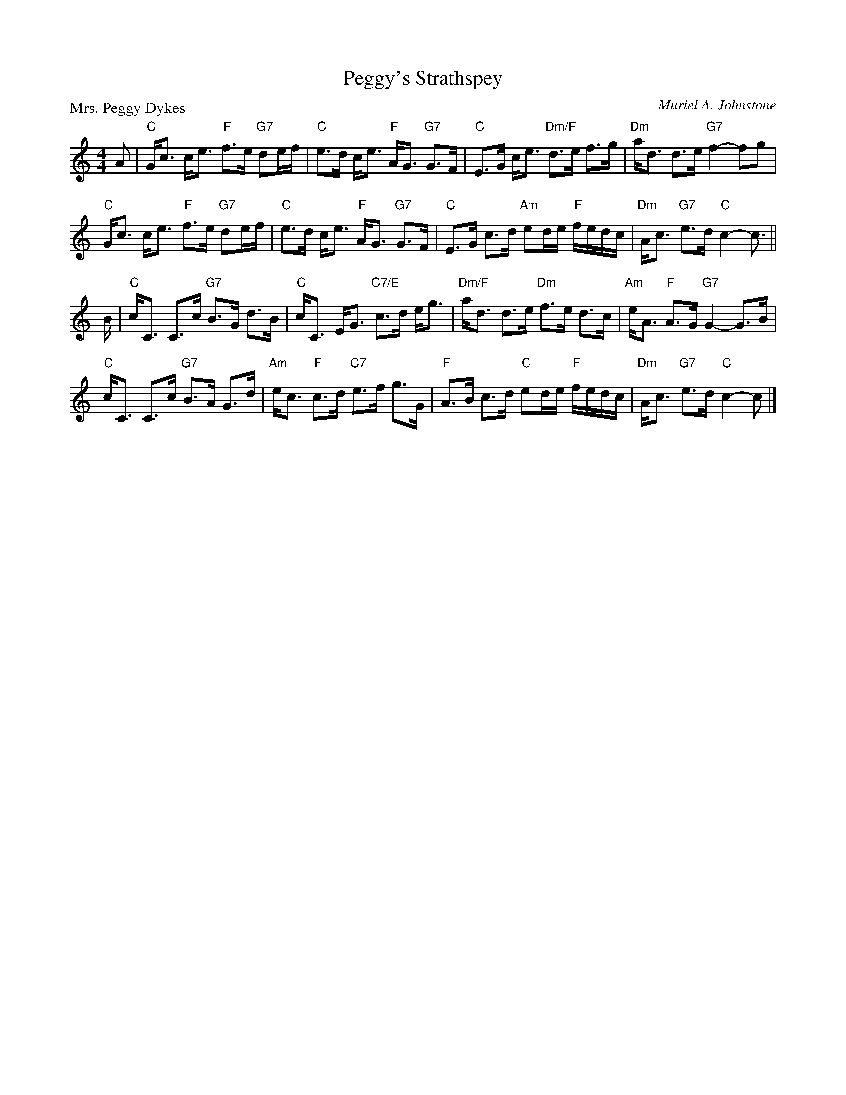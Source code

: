 X:4105
T:Peggy's Strathspey
P:Mrs. Peggy Dykes
C:Muriel A. Johnstone
R:Strathspey (8x32)
B:RSCDS 41-5
Z:Anselm Lingnau <anselm@strathspey.org>
M:4/4
L:1/8
K:C
A|"C"G<c c<e "F"f>e "G7"de/f/|"C"e>d c<e "F"A<G "G7"G>F|\
  "C"E>G c<e "Dm/F"d>e f>g|"Dm"a<d d>e "G7"f2-fg|
  "C"G<c c<e "F"f>e "G7"de/f/|"C"e>d c<e "F"A<G "G7"G>F|\
  "C"E>G c>d "Am"ed/e/ "F"f/e/d/c/|"Dm"A<c "G7"e>d "C"c2-c3/2||
B/|"C"c<C C>c "G7"B>G d>B|"C"c<C E<G "C7/E"c>d e<g|\
  "Dm/F"a<d d>e "Dm"f>e d>c|"Am"e<A "F"A>G "G7"G2-G>B|
  "C"c<C C>c "G7"B>A G>d|"Am"e<c "F"c>d "C7"e>f g>G|\
  "F"A>B c>d "C"ed/e/ "F"f/e/d/c/|"Dm"A<c "G7"e>d "C"c2-c|]
